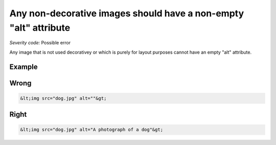 ===============================
Any non-decorative images should have a non-empty "alt" attribute
===============================

*Severity code:* Possible error

.. php:class:: imgNonDecorativeHasAlt


Any image that is not used decorativey or which is purely for layout purposes cannot have an empty "alt" attribute.



Example
-------
Wrong
-----

.. code-block:: html

    &lt;img src="dog.jpg" alt=""&gt;



Right
-----

.. code-block:: html

    &lt;img src="dog.jpg" alt="A photograph of a dog"&gt;





